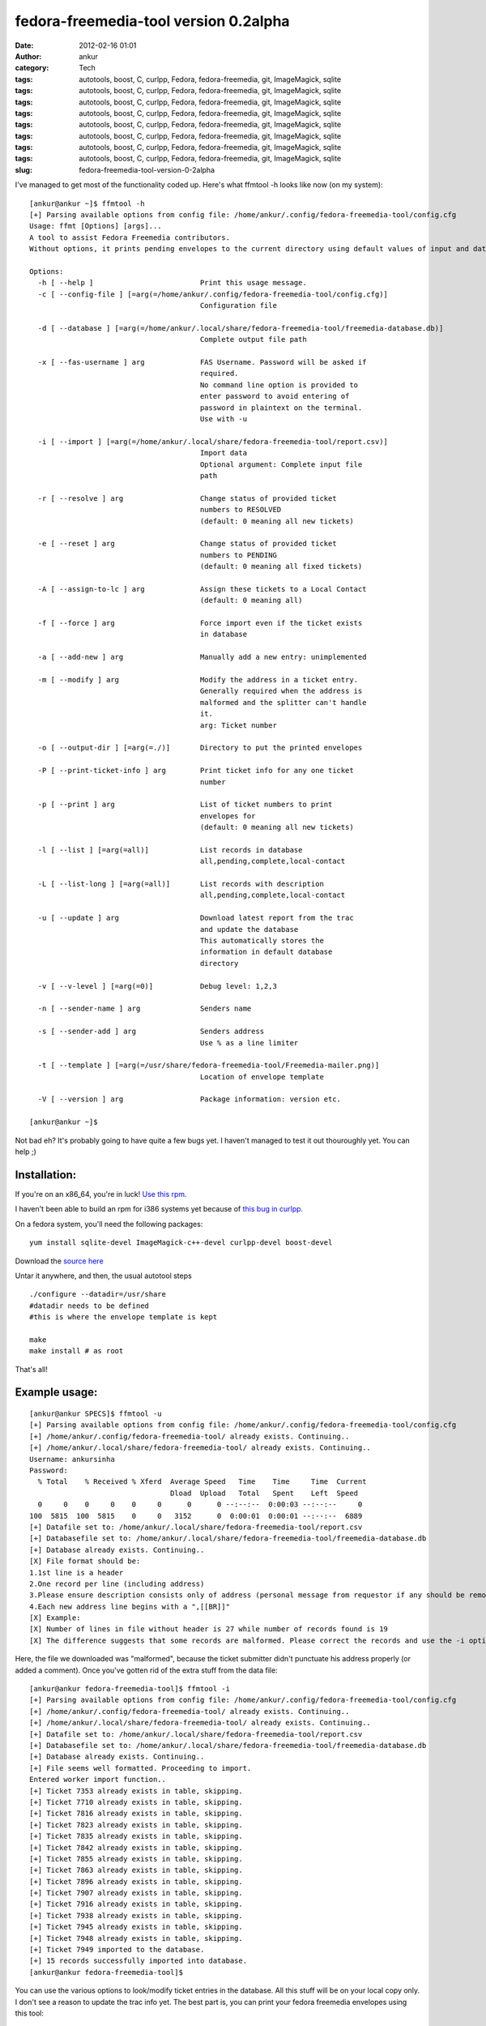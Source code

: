 fedora-freemedia-tool version 0.2alpha
######################################
:date: 2012-02-16 01:01
:author: ankur
:category: Tech
:tags: autotools, boost, C, curlpp, Fedora, fedora-freemedia, git, ImageMagick, sqlite
:tags: autotools, boost, C, curlpp, Fedora, fedora-freemedia, git, ImageMagick, sqlite
:tags: autotools, boost, C, curlpp, Fedora, fedora-freemedia, git, ImageMagick, sqlite
:tags: autotools, boost, C, curlpp, Fedora, fedora-freemedia, git, ImageMagick, sqlite
:tags: autotools, boost, C, curlpp, Fedora, fedora-freemedia, git, ImageMagick, sqlite
:tags: autotools, boost, C, curlpp, Fedora, fedora-freemedia, git, ImageMagick, sqlite
:tags: autotools, boost, C, curlpp, Fedora, fedora-freemedia, git, ImageMagick, sqlite
:tags: autotools, boost, C, curlpp, Fedora, fedora-freemedia, git, ImageMagick, sqlite
:slug: fedora-freemedia-tool-version-0-2alpha

I've managed to get most of the functionality coded up. Here's what
ffmtool -h looks like now (on my system):

::

    [ankur@ankur ~]$ ffmtool -h
    [+] Parsing available options from config file: /home/ankur/.config/fedora-freemedia-tool/config.cfg
    Usage: ffmt [Options] [args]...
    A tool to assist Fedora Freemedia contributors.
    Without options, it prints pending envelopes to the current directory using default values of input and database files.

    Options:
      -h [ --help ]                         Print this usage message.
      -c [ --config-file ] [=arg(=/home/ankur/.config/fedora-freemedia-tool/config.cfg)]
                                            Configuration file

      -d [ --database ] [=arg(=/home/ankur/.local/share/fedora-freemedia-tool/freemedia-database.db)]
                                            Complete output file path

      -x [ --fas-username ] arg             FAS Username. Password will be asked if
                                            required.
                                            No command line option is provided to
                                            enter password to avoid entering of
                                            password in plaintext on the terminal.
                                            Use with -u

      -i [ --import ] [=arg(=/home/ankur/.local/share/fedora-freemedia-tool/report.csv)]
                                            Import data
                                            Optional argument: Complete input file
                                            path

      -r [ --resolve ] arg                  Change status of provided ticket
                                            numbers to RESOLVED
                                            (default: 0 meaning all new tickets)

      -e [ --reset ] arg                    Change status of provided ticket
                                            numbers to PENDING
                                            (default: 0 meaning all fixed tickets)

      -A [ --assign-to-lc ] arg             Assign these tickets to a Local Contact
                                            (default: 0 meaning all)

      -f [ --force ] arg                    Force import even if the ticket exists
                                            in database

      -a [ --add-new ] arg                  Manually add a new entry: unimplemented

      -m [ --modify ] arg                   Modify the address in a ticket entry.
                                            Generally required when the address is
                                            malformed and the splitter can't handle
                                            it.
                                            arg: Ticket number

      -o [ --output-dir ] [=arg(=./)]       Directory to put the printed envelopes

      -P [ --print-ticket-info ] arg        Print ticket info for any one ticket
                                            number

      -p [ --print ] arg                    List of ticket numbers to print
                                            envelopes for
                                            (default: 0 meaning all new tickets)

      -l [ --list ] [=arg(=all)]            List records in database
                                            all,pending,complete,local-contact

      -L [ --list-long ] [=arg(=all)]       List records with description
                                            all,pending,complete,local-contact

      -u [ --update ] arg                   Download latest report from the trac
                                            and update the database
                                            This automatically stores the
                                            information in default database
                                            directory

      -v [ --v-level ] [=arg(=0)]           Debug level: 1,2,3

      -n [ --sender-name ] arg              Senders name

      -s [ --sender-add ] arg               Senders address
                                            Use % as a line limiter

      -t [ --template ] [=arg(=/usr/share/fedora-freemedia-tool/Freemedia-mailer.png)]
                                            Location of envelope template

      -V [ --version ] arg                  Package information: version etc.

    [ankur@ankur ~]$

Not bad eh? It's probably going to have quite a few bugs yet. I haven't
managed to test it out thouroughly yet. You can help ;)

Installation:
-------------

If you're on an x86\_64, you're in luck! `Use this rpm`_.

I haven't been able to build an rpm for i386 systems yet because of
`this bug in curlpp.`_

On a fedora system, you'll need the following packages:

::

     yum install sqlite-devel ImageMagick-c++-devel curlpp-devel boost-devel

Download the `source here`_

Untar it anywhere, and then, the usual autotool steps

::

    ./configure --datadir=/usr/share
    #datadir needs to be defined
    #this is where the envelope template is kept

    make
    make install # as root

That's all!

Example usage:
--------------

::

    [ankur@ankur SPECS]$ ffmtool -u
    [+] Parsing available options from config file: /home/ankur/.config/fedora-freemedia-tool/config.cfg
    [+] /home/ankur/.config/fedora-freemedia-tool/ already exists. Continuing..
    [+] /home/ankur/.local/share/fedora-freemedia-tool/ already exists. Continuing..
    Username: ankursinha
    Password:
      % Total    % Received % Xferd  Average Speed   Time    Time     Time  Current
                                     Dload  Upload   Total   Spent    Left  Speed
      0     0    0     0    0     0      0      0 --:--:--  0:00:03 --:--:--     0
    100  5815  100  5815    0     0   3152      0  0:00:01  0:00:01 --:--:--  6889
    [+] Datafile set to: /home/ankur/.local/share/fedora-freemedia-tool/report.csv
    [+] Databasefile set to: /home/ankur/.local/share/fedora-freemedia-tool/freemedia-database.db
    [+] Database already exists. Continuing..
    [X] File format should be:
    1.1st line is a header
    2.One record per line (including address)
    3.Please ensure description consists only of address (personal message from requestor if any should be removed)
    4.Each new address line begins with a ",[[BR]]"
    [X] Example:
    [X] Number of lines in file without header is 27 while number of records found is 19
    [X] The difference suggests that some records are malformed. Please correct the records and use the -i option to import to database

Here, the file we downloaded was "malformed", because the ticket
submitter didn't punctuate his address properly (or added a comment).
Once you've gotten rid of the extra stuff from the data file:

::

    [ankur@ankur fedora-freemedia-tool]$ ffmtool -i
    [+] Parsing available options from config file: /home/ankur/.config/fedora-freemedia-tool/config.cfg
    [+] /home/ankur/.config/fedora-freemedia-tool/ already exists. Continuing..
    [+] /home/ankur/.local/share/fedora-freemedia-tool/ already exists. Continuing..
    [+] Datafile set to: /home/ankur/.local/share/fedora-freemedia-tool/report.csv
    [+] Databasefile set to: /home/ankur/.local/share/fedora-freemedia-tool/freemedia-database.db
    [+] Database already exists. Continuing..
    [+] File seems well formatted. Proceeding to import.
    Entered worker import function..
    [+] Ticket 7353 already exists in table, skipping.
    [+] Ticket 7710 already exists in table, skipping.
    [+] Ticket 7816 already exists in table, skipping.
    [+] Ticket 7823 already exists in table, skipping.
    [+] Ticket 7835 already exists in table, skipping.
    [+] Ticket 7842 already exists in table, skipping.
    [+] Ticket 7855 already exists in table, skipping.
    [+] Ticket 7863 already exists in table, skipping.
    [+] Ticket 7896 already exists in table, skipping.
    [+] Ticket 7907 already exists in table, skipping.
    [+] Ticket 7916 already exists in table, skipping.
    [+] Ticket 7938 already exists in table, skipping.
    [+] Ticket 7945 already exists in table, skipping.
    [+] Ticket 7948 already exists in table, skipping.
    [+] Ticket 7949 imported to the database.
    [+] 15 records successfully imported into database.
    [ankur@ankur fedora-freemedia-tool]$

You can use the various options to look/modify ticket entries in the
database. All this stuff will be on your local copy only. I don't see a
reason to update the trac info yet. The best part is, you can print your
fedora freemedia envelopes using this tool:

::

    [ankur@ankur fedora-freemedia-tool]$ ffmtool -l
    [+] Parsing available options from config file: /home/ankur/.config/fedora-freemedia-tool/config.cfg
    [+] /home/ankur/.config/fedora-freemedia-tool/ already exists. Continuing..
    [+] /home/ankur/.local/share/fedora-freemedia-tool/ already exists. Continuing..
    All tickets in data base (ticket numbers only): 19
    #7353
    #7710
    #7816
    #7823
    #7835
    #7842
    #7855
    #7863
    #7884
    #7895
    #7896
    #7907
    #7916
    #7921
    #7922
    #7938
    #7945
    #7948
    #7949
    [ankur@ankur fedora-freemedia-tool]$ ffmtool -p 7949 7948 7945
    [+] Parsing available options from config file: /home/ankur/.config/fedora-freemedia-tool/config.cfg
    [+] /home/ankur/.config/fedora-freemedia-tool/ already exists. Continuing..
    [+] /home/ankur/.local/share/fedora-freemedia-tool/ already exists. Continuing..
    [+] Printed envelope for ticket number 7949 to ./freemediaEnvelope7949.png.
    [+] Printed envelope for ticket number 7948 to ./freemediaEnvelope7948.png.
    [+] Printed envelope for ticket number 7945 to ./freemediaEnvelope7945.png.
    [+] Datafile set to: /home/ankur/.local/share/fedora-freemedia-tool/report.csv
    [+] Databasefile set to: /home/ankur/.local/share/fedora-freemedia-tool/freemedia-database.db
    [+] Database already exists. Continuing..
    Marked ticket #7949
    Marked ticket #7948
    Marked ticket #7945
    [ankur@ankur fedora-freemedia-tool]$ ls *.png
    freemediaEnvelope7945.png  freemediaEnvelope7948.png  freemediaEnvelope7949.png
    [ankur@ankur fedora-freemedia-tool]$

| This is what the envelope would look like:
|  |example generated envelope|

You can print all the envelopes at one go, or print them one at a time.

Since I'm using boost::program\_options to take arguments, all the
arguments can be specified in the config file. I've also `put up an
example config file`_ that you can refer.

As always, feed back is welcome. You're welcome to review my code and
point out improvements! This was supposed to be a practice project after
all. You're most welcome to submit patches too! The `git repository is
hosted on gitorious.`_

Phew! Long post, probably the longest I've ever written. Cheers!

.. _Use this rpm: http://ankursinha.fedorapeople.org/fedora-freemedia-tool/fedora-freemedia-tool-0.2-1.fc16.x86_64.rpm
.. _this bug in curlpp.: https://bugzilla.redhat.com/show_bug.cgi?id=788639
.. _source here: http://ankursinha.fedorapeople.org/fedora-freemedia-tool/fedora-freemedia-tool-0.2alpha.tar.gz
.. _put up an example config file: http://ankursinha.fedorapeople.org/fedora-freemedia-tool/config.cfg
.. _git repository is hosted on gitorious.: https://gitorious.org/fedora-freemedia-tool

.. |example generated envelope| image:: http://ankursinha.in/wp/wp-content/uploads/2012/02/freemediaenvelope7949.png?w=212
   :target: http://ankursinha.in/wp/wp-content/uploads/2012/02/freemediaenvelope7949.png
